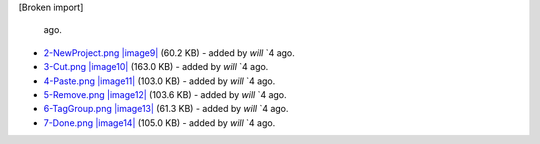[Broken import]

   ago.
-  `2-NewProject.png </ome/attachment/wiki/ProdatasetTotags/2-NewProject.png>`_
   `|image9| </ome/raw-attachment/wiki/ProdatasetTotags/2-NewProject.png>`_
   (60.2 KB) - added by *will* `4
   ago.
-  `3-Cut.png </ome/attachment/wiki/ProdatasetTotags/3-Cut.png>`_
   `|image10| </ome/raw-attachment/wiki/ProdatasetTotags/3-Cut.png>`_
   (163.0 KB) - added by *will* `4
   ago.
-  `4-Paste.png </ome/attachment/wiki/ProdatasetTotags/4-Paste.png>`_
   `|image11| </ome/raw-attachment/wiki/ProdatasetTotags/4-Paste.png>`_
   (103.0 KB) - added by *will* `4
   ago.
-  `5-Remove.png </ome/attachment/wiki/ProdatasetTotags/5-Remove.png>`_
   `|image12| </ome/raw-attachment/wiki/ProdatasetTotags/5-Remove.png>`_
   (103.6 KB) - added by *will* `4
   ago.
-  `6-TagGroup.png </ome/attachment/wiki/ProdatasetTotags/6-TagGroup.png>`_
   `|image13| </ome/raw-attachment/wiki/ProdatasetTotags/6-TagGroup.png>`_
   (61.3 KB) - added by *will* `4
   ago.
-  `7-Done.png </ome/attachment/wiki/ProdatasetTotags/7-Done.png>`_
   `|image14| </ome/raw-attachment/wiki/ProdatasetTotags/7-Done.png>`_
   (105.0 KB) - added by *will* `4
   ago.

